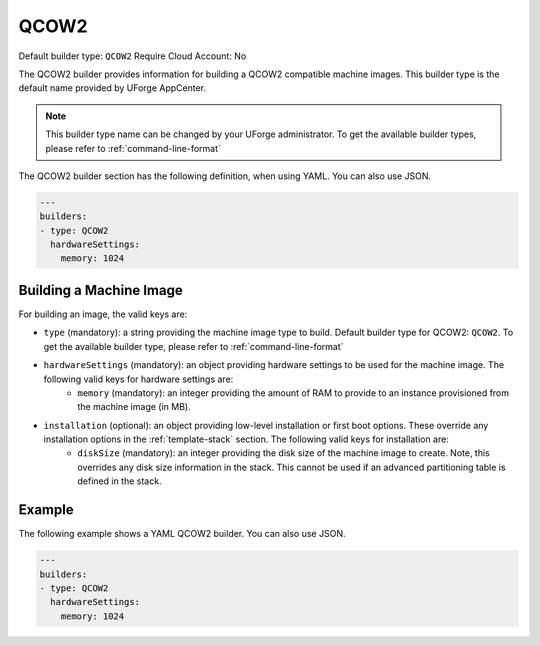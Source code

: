.. Copyright (c) 2007-2016 UShareSoft, All rights reserved

.. _builder-qcow2:

QCOW2
=====

Default builder type: ``QCOW2``
Require Cloud Account: No

The QCOW2 builder provides information for building a QCOW2 compatible machine images.
This builder type is the default name provided by UForge AppCenter.

.. note:: This builder type name can be changed by your UForge administrator. To get the available builder types, please refer to :ref:`command-line-format`

The QCOW2 builder section has the following definition, when using YAML. You can also use JSON.

.. code-block:: javascript

	---
	builders:
	- type: QCOW2
	  hardwareSettings:
	    memory: 1024

Building a Machine Image
------------------------

For building an image, the valid keys are:

* ``type`` (mandatory): a string providing the machine image type to build. Default builder type for QCOW2: ``QCOW2``. To get the available builder type, please refer to :ref:`command-line-format`
* ``hardwareSettings`` (mandatory): an object providing hardware settings to be used for the machine image. The following valid keys for hardware settings are:
	* ``memory`` (mandatory): an integer providing the amount of RAM to provide to an instance provisioned from the machine image (in MB).
* ``installation`` (optional): an object providing low-level installation or first boot options. These override any installation options in the :ref:`template-stack` section. The following valid keys for installation are:
	* ``diskSize`` (mandatory): an integer providing the disk size of the machine image to create. Note, this overrides any disk size information in the stack. This cannot be used if an advanced partitioning table is defined in the stack.

Example
-------


The following example shows a YAML QCOW2 builder. You can also use JSON.

.. code-block:: yaml

	---
	builders:
	- type: QCOW2
	  hardwareSettings:
	    memory: 1024